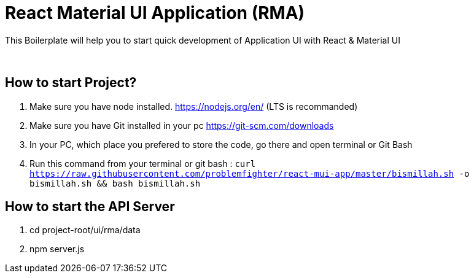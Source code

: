 = React Material UI Application (RMA)

This Boilerplate will help you to start quick development of Application UI with React & Material UI


{blank} +

== How to start Project?

. Make sure you have node installed. https://nodejs.org/en/  (LTS is recommanded)
. Make sure you have Git installed in your pc https://git-scm.com/downloads
. In your PC, which place you prefered to store the code, go there and open terminal or Git Bash
. Run this command from your terminal or git bash : `` curl https://raw.githubusercontent.com/problemfighter/react-mui-app/master/bismillah.sh -o bismillah.sh && bash bismillah.sh``


== How to start the API Server
. cd project-root/ui/rma/data
. npm server.js